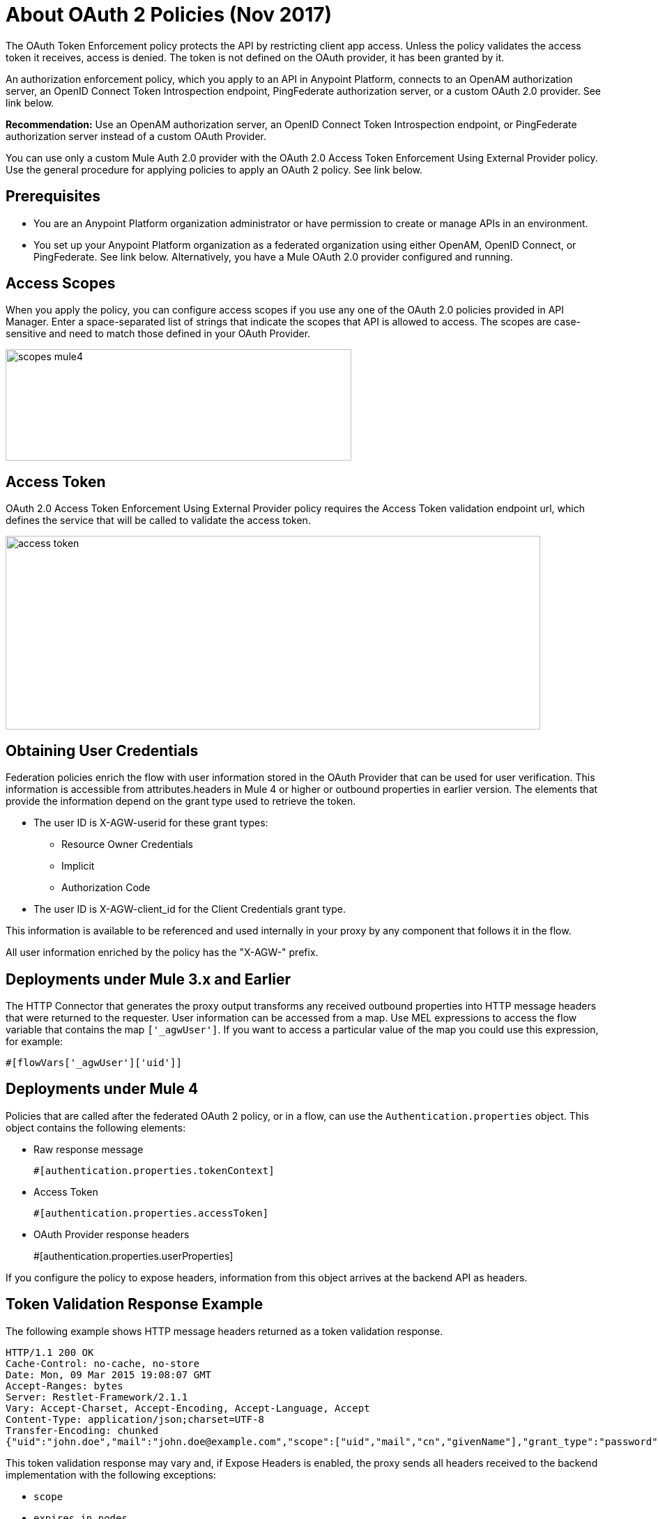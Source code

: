 = About OAuth 2 Policies (Nov 2017)

The OAuth Token Enforcement policy protects the API by restricting client app access. Unless the policy validates the access token it receives, access is denied. The token is not defined on the OAuth provider, it has been granted by it.

An authorization enforcement policy, which you apply to an API in Anypoint Platform, connects to an OpenAM authorization server, an OpenID Connect Token Introspection endpoint, PingFederate authorization server, or a custom OAuth 2.0 provider. See link below. 

*Recommendation:* Use an OpenAM authorization server, an OpenID Connect Token Introspection endpoint, or PingFederate authorization server instead of a custom OAuth Provider.

You can use only a custom Mule Auth 2.0 provider with the OAuth 2.0 Access Token Enforcement Using External Provider policy. Use the general procedure for applying policies to apply an OAuth 2 policy. See link below.

== Prerequisites

* You are an Anypoint Platform organization administrator or have permission to create or manage APIs in an environment.
* You set up your Anypoint Platform organization as a federated organization using either OpenAM, OpenID Connect, or PingFederate. See link below. Alternatively, you have a Mule OAuth 2.0 provider configured and running.


== Access Scopes

When you apply the policy, you can configure access scopes if you use any one of the OAuth 2.0 policies provided in API Manager. Enter a space-separated list of strings that indicate the scopes that API is allowed to access. The scopes are case-sensitive and need to match those defined in your OAuth Provider.

image::scopes-mule4.png[height=160,width=496]

== Access Token 

OAuth 2.0 Access Token Enforcement Using External Provider policy requires the Access Token validation endpoint url, which defines the service that will be called to validate the access token.

image::access-token.png[height=278,width=767]

== Obtaining User Credentials

Federation policies enrich the flow with user information stored in the OAuth Provider that can be used for user verification. This information is accessible from attributes.headers in Mule 4 or higher or outbound properties in earlier version. The elements that provide the information depend on the grant type used to retrieve the token.

* The user ID is X-AGW-userid for these grant types:
** Resource Owner Credentials
** Implicit
** Authorization Code
* The user ID is X-AGW-client_id for the Client Credentials grant type.

This information is available to be referenced and used internally in your proxy by any component that follows it in the flow.

All user information enriched by the policy has the "X-AGW-" prefix.

== Deployments under Mule 3.x and Earlier 

The HTTP Connector that generates the proxy output transforms any received outbound properties into HTTP message headers that  were returned to the requester.
User information can be accessed from a map. Use MEL expressions to access the flow variable that contains the map `['_agwUser']`. If you want to access a particular value of the map you could use this expression, for example:

`#[flowVars['_agwUser']['uid']]`

== Deployments under Mule 4

Policies that are called after the federated OAuth 2 policy, or in a flow, can use the `Authentication.properties` object. This object contains the following elements:

* Raw response message
+
`#[authentication.properties.tokenContext]`
+
* Access Token
+
`#[authentication.properties.accessToken]`
* OAuth Provider response headers
+
#[authentication.properties.userProperties]

If you configure the policy to expose headers, information from this object arrives at the backend API as headers.

== Token Validation Response Example

The following example shows HTTP message headers returned as a token validation response.

----
HTTP/1.1 200 OK
Cache-Control: no-cache, no-store
Date: Mon, 09 Mar 2015 19:08:07 GMT
Accept-Ranges: bytes
Server: Restlet-Framework/2.1.1
Vary: Accept-Charset, Accept-Encoding, Accept-Language, Accept
Content-Type: application/json;charset=UTF-8
Transfer-Encoding: chunked
{"uid":"john.doe","mail":"john.doe@example.com","scope":["uid","mail","cn","givenName"],"grant_type":"password","cn":"John Doe Full","realm":"/","token_type":"Bearer","expires_in":580,"givenName":"John","access_token":"fa017a0e-1bd5-214c-b19d-03efe9f9847e"}
----

This token validation response may vary and, if Expose Headers is enabled, the proxy sends all headers received to the backend implementation with the following exceptions:

* `scope`
* `expires_in nodes`


== See Also

* link:/api-manager/aes-oauth-faq[To Build a Mule OAuth 2 Provider]
* link:/access-management/managing-api-clients[Setting up OpenAM, PingFederate or OpenID Connect]
* link:/access-management/managing-api-clients[About Client Management for federated users] 
* link:/api-manager/configure-federate-proxy[To Configure the Federated Proxy Connection]
* link:/api-manager/ping-openam-grant-new-reference[PingFederate and OpenAM OAuth Clients and Grant Types Reference]
* link:/api-manager/client-id-enforcement-new-concept[About Client ID Enforcement Policy]
* link:/api-manager/oauth-policy-implementation-concept[About OAuth 2 Policy Implementation]
